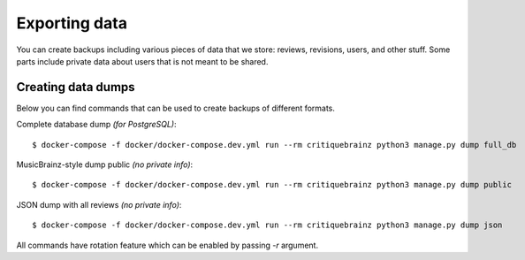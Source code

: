 Exporting data
==============

You can create backups including various pieces of data that we store: reviews,
revisions, users, and other stuff. Some parts include private data about users
that is not meant to be shared.

Creating data dumps
-------------------

Below you can find commands that can be used to create backups of different formats.

Complete database dump *(for PostgreSQL)*::

   $ docker-compose -f docker/docker-compose.dev.yml run --rm critiquebrainz python3 manage.py dump full_db

MusicBrainz-style dump public *(no private info)*::

   $ docker-compose -f docker/docker-compose.dev.yml run --rm critiquebrainz python3 manage.py dump public

JSON dump with all reviews *(no private info)*::

   $ docker-compose -f docker/docker-compose.dev.yml run --rm critiquebrainz python3 manage.py dump json

All commands have rotation feature which can be enabled by passing `-r` argument.
